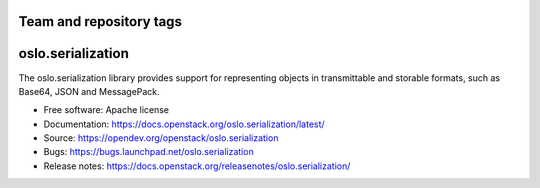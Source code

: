========================
Team and repository tags
========================

.. image:: https://governance.openstack.org/tc/badges/oslo.serialization.svg
    :target: https://governance.openstack.org/tc/ference/tags/index.html

.. Change things from this point on

===================
 oslo.serialization
===================

.. image:: https://img.shields.io/pypi/v/oslo.serialization.svg
    :target: https://pypi.org/project/oslo.serialization/
    :alt: Latest Version

.. image:: https://img.shields.io/pypi/dm/oslo.serialization.svg
    :target: https://pypi.org/project/oslo.serialization/
    :alt: Downloads

The oslo.serialization library provides support for representing objects
in transmittable and storable formats, such as Base64, JSON and MessagePack.

* Free software: Apache license
* Documentation: https://docs.openstack.org/oslo.serialization/latest/
* Source: https://opendev.org/openstack/oslo.serialization
* Bugs: https://bugs.launchpad.net/oslo.serialization
* Release notes: https://docs.openstack.org/releasenotes/oslo.serialization/



